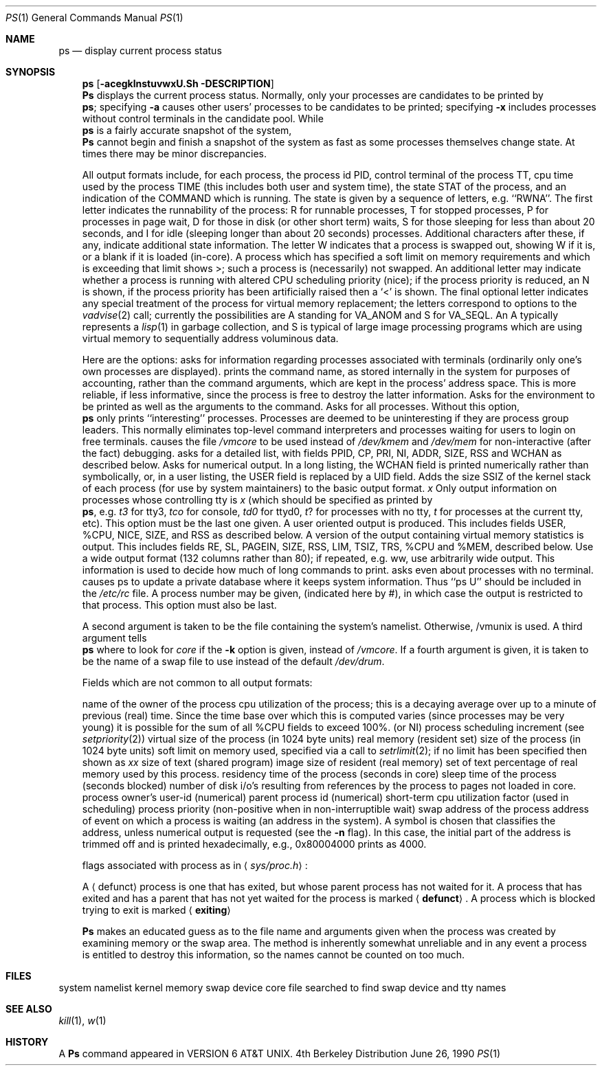 .\" Copyright (c) 1980, 1990 The Regents of the University of California.
.\" All rights reserved.
.\"
.\" Redistribution and use in source and binary forms are permitted provided
.\" that: (1) source distributions retain this entire copyright notice and
.\" comment, and (2) distributions including binaries display the following
.\" acknowledgement:  ``This product includes software developed by the
.\" University of California, Berkeley and its contributors'' in the
.\" documentation or other materials provided with the distribution and in
.\" all advertising materials mentioning features or use of this software.
.\" Neither the name of the University nor the names of its contributors may
.\" be used to endorse or promote products derived from this software without
.\" specific prior written permission.
.\" THIS SOFTWARE IS PROVIDED ``AS IS'' AND WITHOUT ANY EXPRESS OR IMPLIED
.\" WARRANTIES, INCLUDING, WITHOUT LIMITATION, THE IMPLIED WARRANTIES OF
.\" MERCHANTABILITY AND FITNESS FOR A PARTICULAR PURPOSE.
.\"
.\"     @(#)ps.1	6.7 (Berkeley) 6/26/90
.\"
.Dd June 26, 1990
.Dd June 26, 1990
.Dt PS 1
.Os BSD 4
.Sh NAME
.Nm ps
.Nd display current process status
.Sh SYNOPSIS
.Nm ps
.Op Fl acegklnstuvwxU\&\#\&
.Sh DESCRIPTION
.Nm Ps
displays the current process status.
Normally, only your processes are candidates to be printed by
.Nm ps ;
specifying
.Fl a
causes other users' processes to be candidates to be printed;
specifying
.Fl x
includes processes without control terminals in the candidate pool.
While
.Nm ps
is a fairly accurate snapshot of the system,
.Nm Ps
cannot begin and finish a snapshot of the system as fast as some processes
themselves change state.  At times there may be minor discrepancies.
.Pp
All output formats include, for each process, the process id PID,
control terminal of the process TT, cpu time used by the process TIME
(this includes both user and system time), the state STAT of the process,
and an indication of the COMMAND which is running.
The state is given by a sequence of letters, e.g. ``RWNA''.
The first letter indicates the runnability of the process:
R for runnable processes,
T for stopped processes,
P for processes in page wait,
D for those in disk (or other short term) waits,
S for those sleeping for less than about 20 seconds,
and I for idle (sleeping longer than about 20 seconds)
processes.
Additional characters after these, if any,
indicate additional state information.
The letter W indicates that a process is swapped out,
showing W if it is, or a blank if it is loaded (in-core).
A process which has specified a soft limit on memory requirements
and which is exceeding that limit shows >; such a process is (necessarily)
not swapped.
An additional letter may indicate whether a process is running with altered
CPU scheduling priority (nice); if the process priority is reduced,
an N is shown, if the process priority has been artificially raised then
a `<' is shown.
The final optional letter
indicates any special treatment of the process for virtual
memory replacement; the letters correspond to options to the
.Xr vadvise  2
call; currently the possibilities are A standing for VA_ANOM and
S for VA_SEQL.
An A typically represents a
.Xr lisp  1
in garbage collection, and S is typical of large image processing programs
which are using virtual memory to sequentially address voluminous data.
.Pp
Here are the options:
.Tp Fl a
asks for information regarding processes associated with terminals (ordinarily
only one's own processes are displayed).
.Tp Fl c
prints the command name, as stored internally in the system for purposes
of accounting, rather than the command arguments, which are kept
in the process' address space.  This is more reliable, if less informative,
since the process is free to destroy the latter information.
.Tp Fl e
Asks for the environment to be printed as well as the arguments to the command.
.Tp Fl g
Asks for all processes.
Without this option,
.Nm ps
only prints ``interesting'' processes.
Processes are deemed to be uninteresting if they are process group leaders.
This normally eliminates top-level command interpreters and processes
waiting for users to login on free terminals.
.Tp Fl k
causes the file
.Pa /vmcore
to be used instead of
.Pa /dev/kmem
and
.Ar /dev/mem
for non-interactive (after the fact)
debugging.
.Tp Fl l
asks for a detailed list, with fields PPID, CP, PRI, NI, ADDR, SIZE, RSS and
WCHAN as described below.
.Tp Fl n
Asks for numerical output.
In a long listing, the WCHAN field is printed numerically rather than
symbolically, or, in a user listing, the USER field is replaced by a
UID field.
.Tp Fl s
Adds the size SSIZ of the kernel stack of each process (for use by system
maintainers) to the basic output format.
.Ct Fl t
.Ar x
.Cx
Only output information on processes whose controlling tty is
.Ar x
(which should be specified as printed by
.Nm ps ,
e.g.
.Ar t3
for tty3,
.Ar tco
for console,
.Ar td0
for ttyd0,
.Ar t ?
for processes with no tty,
.Ar t
for processes at the current tty,
etc).
This option must be the last one given.
.Tp Fl u
A user oriented output is produced.
This includes fields USER, %CPU, NICE, SIZE, and RSS as described below.
.Tp Fl v
A version of the output containing virtual memory statistics is output.
This includes fields RE, SL, PAGEIN, SIZE, RSS, LIM, TSIZ, TRS, %CPU
and %MEM, described below.
.Tp Fl w
Use a wide output format (132 columns rather than 80); if repeated,
e.g. ww, use arbitrarily wide output.
This information is used to decide how much of long commands to print.
.Tp Fl x
asks even about processes with no terminal.
.Tp Fl U
causes ps to update a private database where it keeps system
information.  Thus ``ps U'' should be included in the
.Pa /etc/rc
file.
.Tp Fl #
A process number may be given,
(indicated here by #),
in which case the output
is restricted to that process.
This option must also be last.
.Tp
.Pp
A second argument is taken
to be the file containing the system's
namelist.  Otherwise, /vmunix is used.
A third argument tells
.Nm ps
where to look for
.Pa core
if the
.Fl k
option is given, instead of
.Pa /vmcore .
If a fourth argument is given, it
is taken to be the name of a swap file to use instead of
the default
.Pa /dev/drum .
.Pp
Fields which are not common to all output formats:
.Pp
.Dw PAGEIN
.Dp Li USER
name of the owner of the process
.Dp Li %CPU
cpu utilization of the process; this is a decaying average over up to
a minute of previous (real) time.  Since the time base over which this
is computed varies (since processes may be very young) it is possible
for the sum of all %CPU fields to exceed 100%.
.Dp Li NICE
(or NI) process scheduling increment (see
.Xr setpriority  2  )
.Dp Li SIZE
virtual size of the process (in 1024 byte units)
.Dp Li RSS
real memory (resident set) size of the process (in 1024 byte units)
.Dp Li LIM
soft limit on memory used, specified via a call to
.Xr setrlimit  2  ;
if no limit has been specified then shown as
.Ar xx
.Dp Li TSIZ
size of text (shared program) image
.Dp Li TRS
size of resident (real memory) set of text
.Dp Li %MEM
percentage of real memory used by this process.
.Dp Li RE
residency time of the process (seconds in core)
.Dp Li SL
sleep time of the process (seconds blocked)
.Dp Li PAGEIN
number of disk i/o's resulting from references by the process
to pages not loaded in core.
.Dp Li UID
process owner's user-id (numerical)
.Dp Li PPID
parent process id (numerical)
.Dp Li CP
short-term cpu utilization factor (used in scheduling)
.Dp Li PRI
process priority (non-positive when in non-interruptible wait)
.Dp Li ADDR
swap address of the process
.Dp Li WCHAN
address of event on which a process is waiting (an address in the system).
A symbol is chosen that classifies the address, unless numerical
output is requested (see the
.Fl n
flag).
In this case, the initial part of the address is
trimmed off and is printed hexadecimally, e.g., 0x80004000 prints as 4000.
.Pp
.Dp Li F
flags associated with process as in
.Aq Pa sys/proc.h :
.Pp
.Cw SDETACH 080000
.Cl SLOAD	000001	in core
.Cl SSYS	000002	swapper or pager process
.Cl SLOCK	000004	swapping out process
.Cl SSWAP	000008	save area flag
.Cl STRC	000010	tracing the process
.Cl SWTED	000020	trace flag
.Cl SULOCK	000040	user settable lock in core
.Cl SPAGE	000080	process in page wait state
.Cl SKEEP	000100	another flag to prevent swap out
.Cl SDLYU	000200	delayed unlock of pages
.Cl SWEXIT	000400	working on exiting
.Cl SPHYSIO	000800	doing physical i/o (bio.c)
.Cl SVFORK	001000	process resulted from vfork()
.Cl SVFDONE	002000	another vfork flag
.Cl SNOVM	004000	no vm, parent in a vfork()
.Cl SPAGI	008000	init data space on demand from inode
.Cl SANOM	010000	system detected anomalous vm behavior
.Cl SUANOM	020000	user warned of anomalous vm behavior
.Cl STIMO	040000	timing out during sleep
.Cl SDETACH	080000	detached inherited by init
.Cl SOUSIG	100000	using old signal mechanism
.Cw
.Dp
.Pp
.Tp Aq Li defunct
A
.Aq defunct
process is one that has exited, but whose parent process has
not waited for it.
A process that has exited and has a parent that has not
yet waited for the process is marked
.Aq Li defunct .
.Tp Aq Li exiting
A process
which is blocked trying to exit is marked
.Aq Li exiting
.Tp
.Pp
.Nm Ps
makes an educated guess as to the file name
and arguments given when the process was created
by examining memory or the swap area.
The method is inherently somewhat unreliable and in any event
a process is entitled to destroy this information,
so the names cannot be counted on too much.
.Sh FILES
.Dw /etc/pasdatabase
.Di L
.Dp Pa /vmunix
system namelist
.Dp Pa /dev/kmem
kernel memory
.Dp Pa /dev/drum
swap device
.Dp Pa /vmcore
core file
.Dp Pa /dev
searched to find swap device and tty names
.\" .Dp Pa /etc/psdatabase
.\" system namelist, device, and wait channel information
.Dp
.Sh SEE ALSO
.Xr kill 1 ,
.Xr w 1
.Sh HISTORY
A
.Nm Ps
command appeared in VERSION 6 AT&T UNIX.
